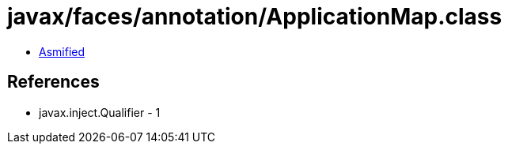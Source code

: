 = javax/faces/annotation/ApplicationMap.class

 - link:ApplicationMap-asmified.java[Asmified]

== References

 - javax.inject.Qualifier - 1
